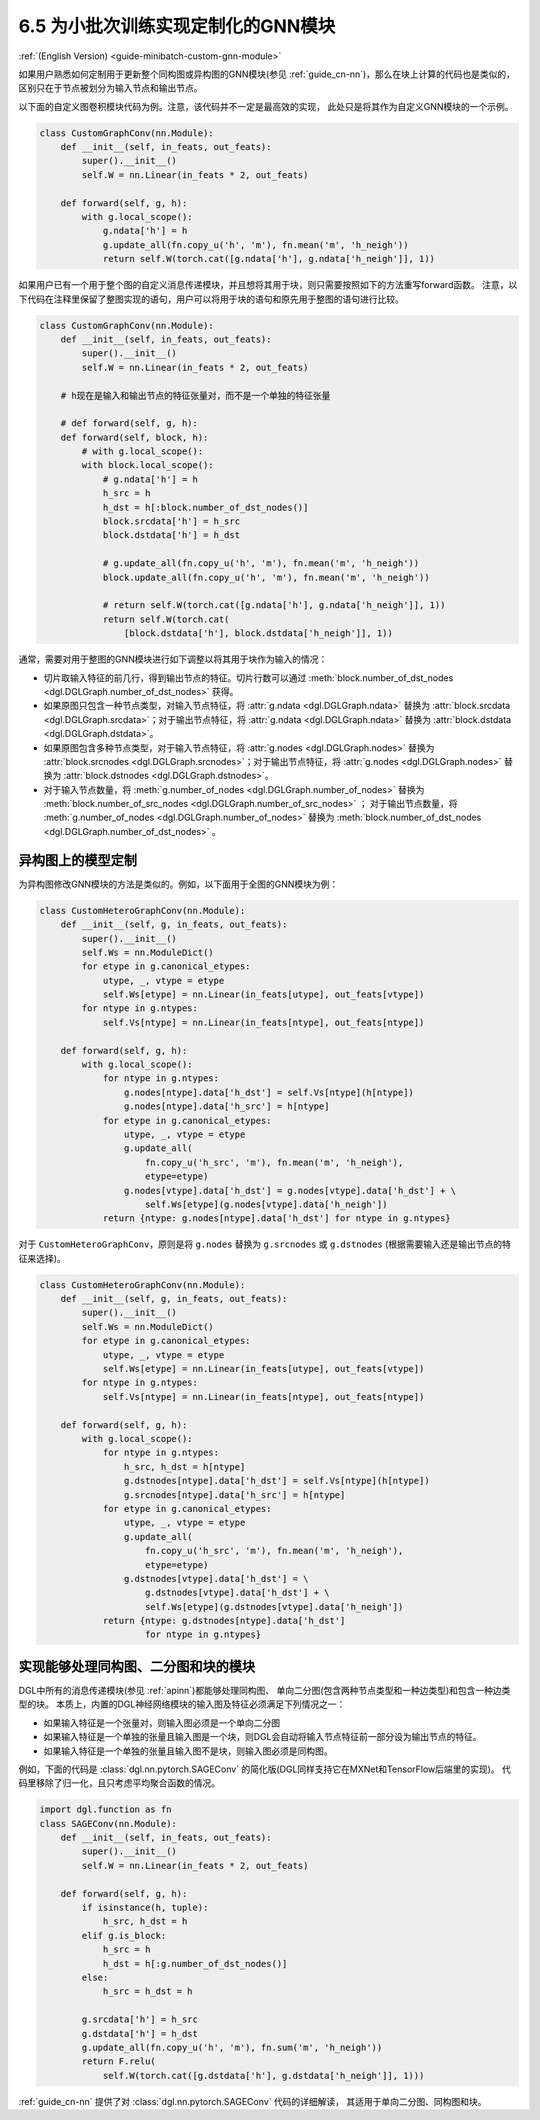 .. _guide_cn-minibatch-custom-gnn-module:

6.5 为小批次训练实现定制化的GNN模块
-------------------------------------------------------------

:ref:`(English Version) <guide-minibatch-custom-gnn-module>`

如果用户熟悉如何定制用于更新整个同构图或异构图的GNN模块(参见
:ref:`guide_cn-nn`)，那么在块上计算的代码也是类似的，区别只在于节点被划分为输入节点和输出节点。

以下面的自定义图卷积模块代码为例。注意，该代码并不一定是最高效的实现，
此处只是将其作为自定义GNN模块的一个示例。

.. code:: python

    class CustomGraphConv(nn.Module):
        def __init__(self, in_feats, out_feats):
            super().__init__()
            self.W = nn.Linear(in_feats * 2, out_feats)
    
        def forward(self, g, h):
            with g.local_scope():
                g.ndata['h'] = h
                g.update_all(fn.copy_u('h', 'm'), fn.mean('m', 'h_neigh'))
                return self.W(torch.cat([g.ndata['h'], g.ndata['h_neigh']], 1))

如果用户已有一个用于整个图的自定义消息传递模块，并且想将其用于块，则只需要按照如下的方法重写forward函数。
注意，以下代码在注释里保留了整图实现的语句，用户可以将用于块的语句和原先用于整图的语句进行比较。

.. code:: python

    class CustomGraphConv(nn.Module):
        def __init__(self, in_feats, out_feats):
            super().__init__()
            self.W = nn.Linear(in_feats * 2, out_feats)

        # h现在是输入和输出节点的特征张量对，而不是一个单独的特征张量

        # def forward(self, g, h):
        def forward(self, block, h):
            # with g.local_scope():
            with block.local_scope():
                # g.ndata['h'] = h
                h_src = h
                h_dst = h[:block.number_of_dst_nodes()]
                block.srcdata['h'] = h_src
                block.dstdata['h'] = h_dst
    
                # g.update_all(fn.copy_u('h', 'm'), fn.mean('m', 'h_neigh'))
                block.update_all(fn.copy_u('h', 'm'), fn.mean('m', 'h_neigh'))
    
                # return self.W(torch.cat([g.ndata['h'], g.ndata['h_neigh']], 1))
                return self.W(torch.cat(
                    [block.dstdata['h'], block.dstdata['h_neigh']], 1))

通常，需要对用于整图的GNN模块进行如下调整以将其用于块作为输入的情况：

-  切片取输入特征的前几行，得到输出节点的特征。切片行数可以通过
   :meth:`block.number_of_dst_nodes <dgl.DGLGraph.number_of_dst_nodes>` 获得。
-  如果原图只包含一种节点类型，对输入节点特征，将 :attr:`g.ndata <dgl.DGLGraph.ndata>` 替换为
   :attr:`block.srcdata <dgl.DGLGraph.srcdata>`；对于输出节点特征，将
   :attr:`g.ndata <dgl.DGLGraph.ndata>`  替换为
   :attr:`block.dstdata <dgl.DGLGraph.dstdata>`。
-  如果原图包含多种节点类型，对于输入节点特征，将
   :attr:`g.nodes <dgl.DGLGraph.nodes>` 替换为
   :attr:`block.srcnodes <dgl.DGLGraph.srcnodes>`；对于输出节点特征，将
   :attr:`g.nodes <dgl.DGLGraph.nodes>` 替换为
   :attr:`block.dstnodes <dgl.DGLGraph.dstnodes>`。
-  对于输入节点数量，将 :meth:`g.number_of_nodes <dgl.DGLGraph.number_of_nodes>` 替换为
   :meth:`block.number_of_src_nodes <dgl.DGLGraph.number_of_src_nodes>` ；
   对于输出节点数量，将 :meth:`g.number_of_nodes <dgl.DGLGraph.number_of_nodes>` 替换为
   :meth:`block.number_of_dst_nodes <dgl.DGLGraph.number_of_dst_nodes>` 。

异构图上的模型定制
~~~~~~~~~~~~~~~~~~~~

为异构图修改GNN模块的方法是类似的。例如，以下面用于全图的GNN模块为例：

.. code:: python

    class CustomHeteroGraphConv(nn.Module):
        def __init__(self, g, in_feats, out_feats):
            super().__init__()
            self.Ws = nn.ModuleDict()
            for etype in g.canonical_etypes:
                utype, _, vtype = etype
                self.Ws[etype] = nn.Linear(in_feats[utype], out_feats[vtype])
            for ntype in g.ntypes:
                self.Vs[ntype] = nn.Linear(in_feats[ntype], out_feats[ntype])
    
        def forward(self, g, h):
            with g.local_scope():
                for ntype in g.ntypes:
                    g.nodes[ntype].data['h_dst'] = self.Vs[ntype](h[ntype])
                    g.nodes[ntype].data['h_src'] = h[ntype]
                for etype in g.canonical_etypes:
                    utype, _, vtype = etype
                    g.update_all(
                        fn.copy_u('h_src', 'm'), fn.mean('m', 'h_neigh'),
                        etype=etype)
                    g.nodes[vtype].data['h_dst'] = g.nodes[vtype].data['h_dst'] + \
                        self.Ws[etype](g.nodes[vtype].data['h_neigh'])
                return {ntype: g.nodes[ntype].data['h_dst'] for ntype in g.ntypes}

对于 ``CustomHeteroGraphConv``，原则是将 ``g.nodes`` 替换为 ``g.srcnodes`` 或
``g.dstnodes`` (根据需要输入还是输出节点的特征来选择)。

.. code:: python

    class CustomHeteroGraphConv(nn.Module):
        def __init__(self, g, in_feats, out_feats):
            super().__init__()
            self.Ws = nn.ModuleDict()
            for etype in g.canonical_etypes:
                utype, _, vtype = etype
                self.Ws[etype] = nn.Linear(in_feats[utype], out_feats[vtype])
            for ntype in g.ntypes:
                self.Vs[ntype] = nn.Linear(in_feats[ntype], out_feats[ntype])
    
        def forward(self, g, h):
            with g.local_scope():
                for ntype in g.ntypes:
                    h_src, h_dst = h[ntype]
                    g.dstnodes[ntype].data['h_dst'] = self.Vs[ntype](h[ntype])
                    g.srcnodes[ntype].data['h_src'] = h[ntype]
                for etype in g.canonical_etypes:
                    utype, _, vtype = etype
                    g.update_all(
                        fn.copy_u('h_src', 'm'), fn.mean('m', 'h_neigh'),
                        etype=etype)
                    g.dstnodes[vtype].data['h_dst'] = \
                        g.dstnodes[vtype].data['h_dst'] + \
                        self.Ws[etype](g.dstnodes[vtype].data['h_neigh'])
                return {ntype: g.dstnodes[ntype].data['h_dst']
                        for ntype in g.ntypes}

实现能够处理同构图、二分图和块的模块
~~~~~~~~~~~~~~~~~~~~~~~~~~~~~~~~~~~~~~~~~~~~~~~~~~~~~~~~~~~~~~~~~~~~~~~~~~~~~

DGL中所有的消息传递模块(参见 :ref:`apinn`)都能够处理同构图、
单向二分图(包含两种节点类型和一种边类型)和包含一种边类型的块。
本质上，内置的DGL神经网络模块的输入图及特征必须满足下列情况之一：

-  如果输入特征是一个张量对，则输入图必须是一个单向二分图
-  如果输入特征是一个单独的张量且输入图是一个块，则DGL会自动将输入节点特征前一部分设为输出节点的特征。
-  如果输入特征是一个单独的张量且输入图不是块，则输入图必须是同构图。

例如，下面的代码是 :class:`dgl.nn.pytorch.SAGEConv` 的简化版(DGL同样支持它在MXNet和TensorFlow后端里的实现)。
代码里移除了归一化，且只考虑平均聚合函数的情况。

.. code:: python

    import dgl.function as fn
    class SAGEConv(nn.Module):
        def __init__(self, in_feats, out_feats):
            super().__init__()
            self.W = nn.Linear(in_feats * 2, out_feats)
    
        def forward(self, g, h):
            if isinstance(h, tuple):
                h_src, h_dst = h
            elif g.is_block:
                h_src = h
                h_dst = h[:g.number_of_dst_nodes()]
            else:
                h_src = h_dst = h
                 
            g.srcdata['h'] = h_src
            g.dstdata['h'] = h_dst
            g.update_all(fn.copy_u('h', 'm'), fn.sum('m', 'h_neigh'))
            return F.relu(
                self.W(torch.cat([g.dstdata['h'], g.dstdata['h_neigh']], 1)))

:ref:`guide_cn-nn` 提供了对 :class:`dgl.nn.pytorch.SAGEConv` 代码的详细解读，
其适用于单向二分图、同构图和块。
